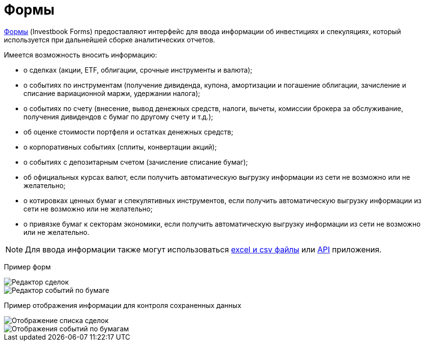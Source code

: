 = Формы

:imagesdir: https://user-images.githubusercontent.com/11336712

link:/forms.html[Формы] (Investbook Forms) предоставляют интерфейс для ввода информации об инвестициях и спекуляциях,
который используется при дальнейшей сборке аналитических отчетов.

Имеется возможность вносить информацию:

- о сделках (акции, ETF, облигации, срочные инструменты и валюта);
- о событиях по инструментам (получение дивиденда, купона, амортизации и погашение облигации, зачисление и списание
  вариационной маржи, удержании налога);
- о событиях по счету (внесение, вывод денежных средств, налоги, вычеты, комиссии брокера за обслуживание,
  получения дивидендов с бумаг по другому счету и т.д.);
- об оценке стоимости портфеля и остатках денежных средств;
- о корпоративных событиях (сплиты, конвертации акций);
- о событиях с депозитарным счетом (зачисление списание бумаг);
- об официальных курсах валют, если получить автоматическую выгрузку информации из сети не возможно или не желательно;
- о котировках ценных бумаг и спекулятивных инструментов, если получить автоматическую выгрузку информации из сети
  не возможно или не желательно;
- о привязке бумаг к секторам экономики, если получить автоматическую выгрузку информации из сети не возможно или
  не желательно.

NOTE: Для ввода информации также могут использоваться <<investbook-input-format.adoc#,excel и csv файлы>> или
<<investbook-api.adoc#,API>> приложения.

Пример форм

image::107152182-79c65d80-6977-11eb-8872-3d23de13f2fe.png[Редактор сделок]
image::107286757-0f461800-6a72-11eb-8146-bbb5bbc3a3b9.png[Редактор событий по бумаге]

Пример отображения информации для контроля сохраненных данных

image::107152194-8b0f6a00-6977-11eb-9893-8e4e066e5731.png[Отображение списка сделок]
image::107286753-0ead8180-6a72-11eb-96aa-a3bc31e44e6d.png[Отображения событий по бумагам]

